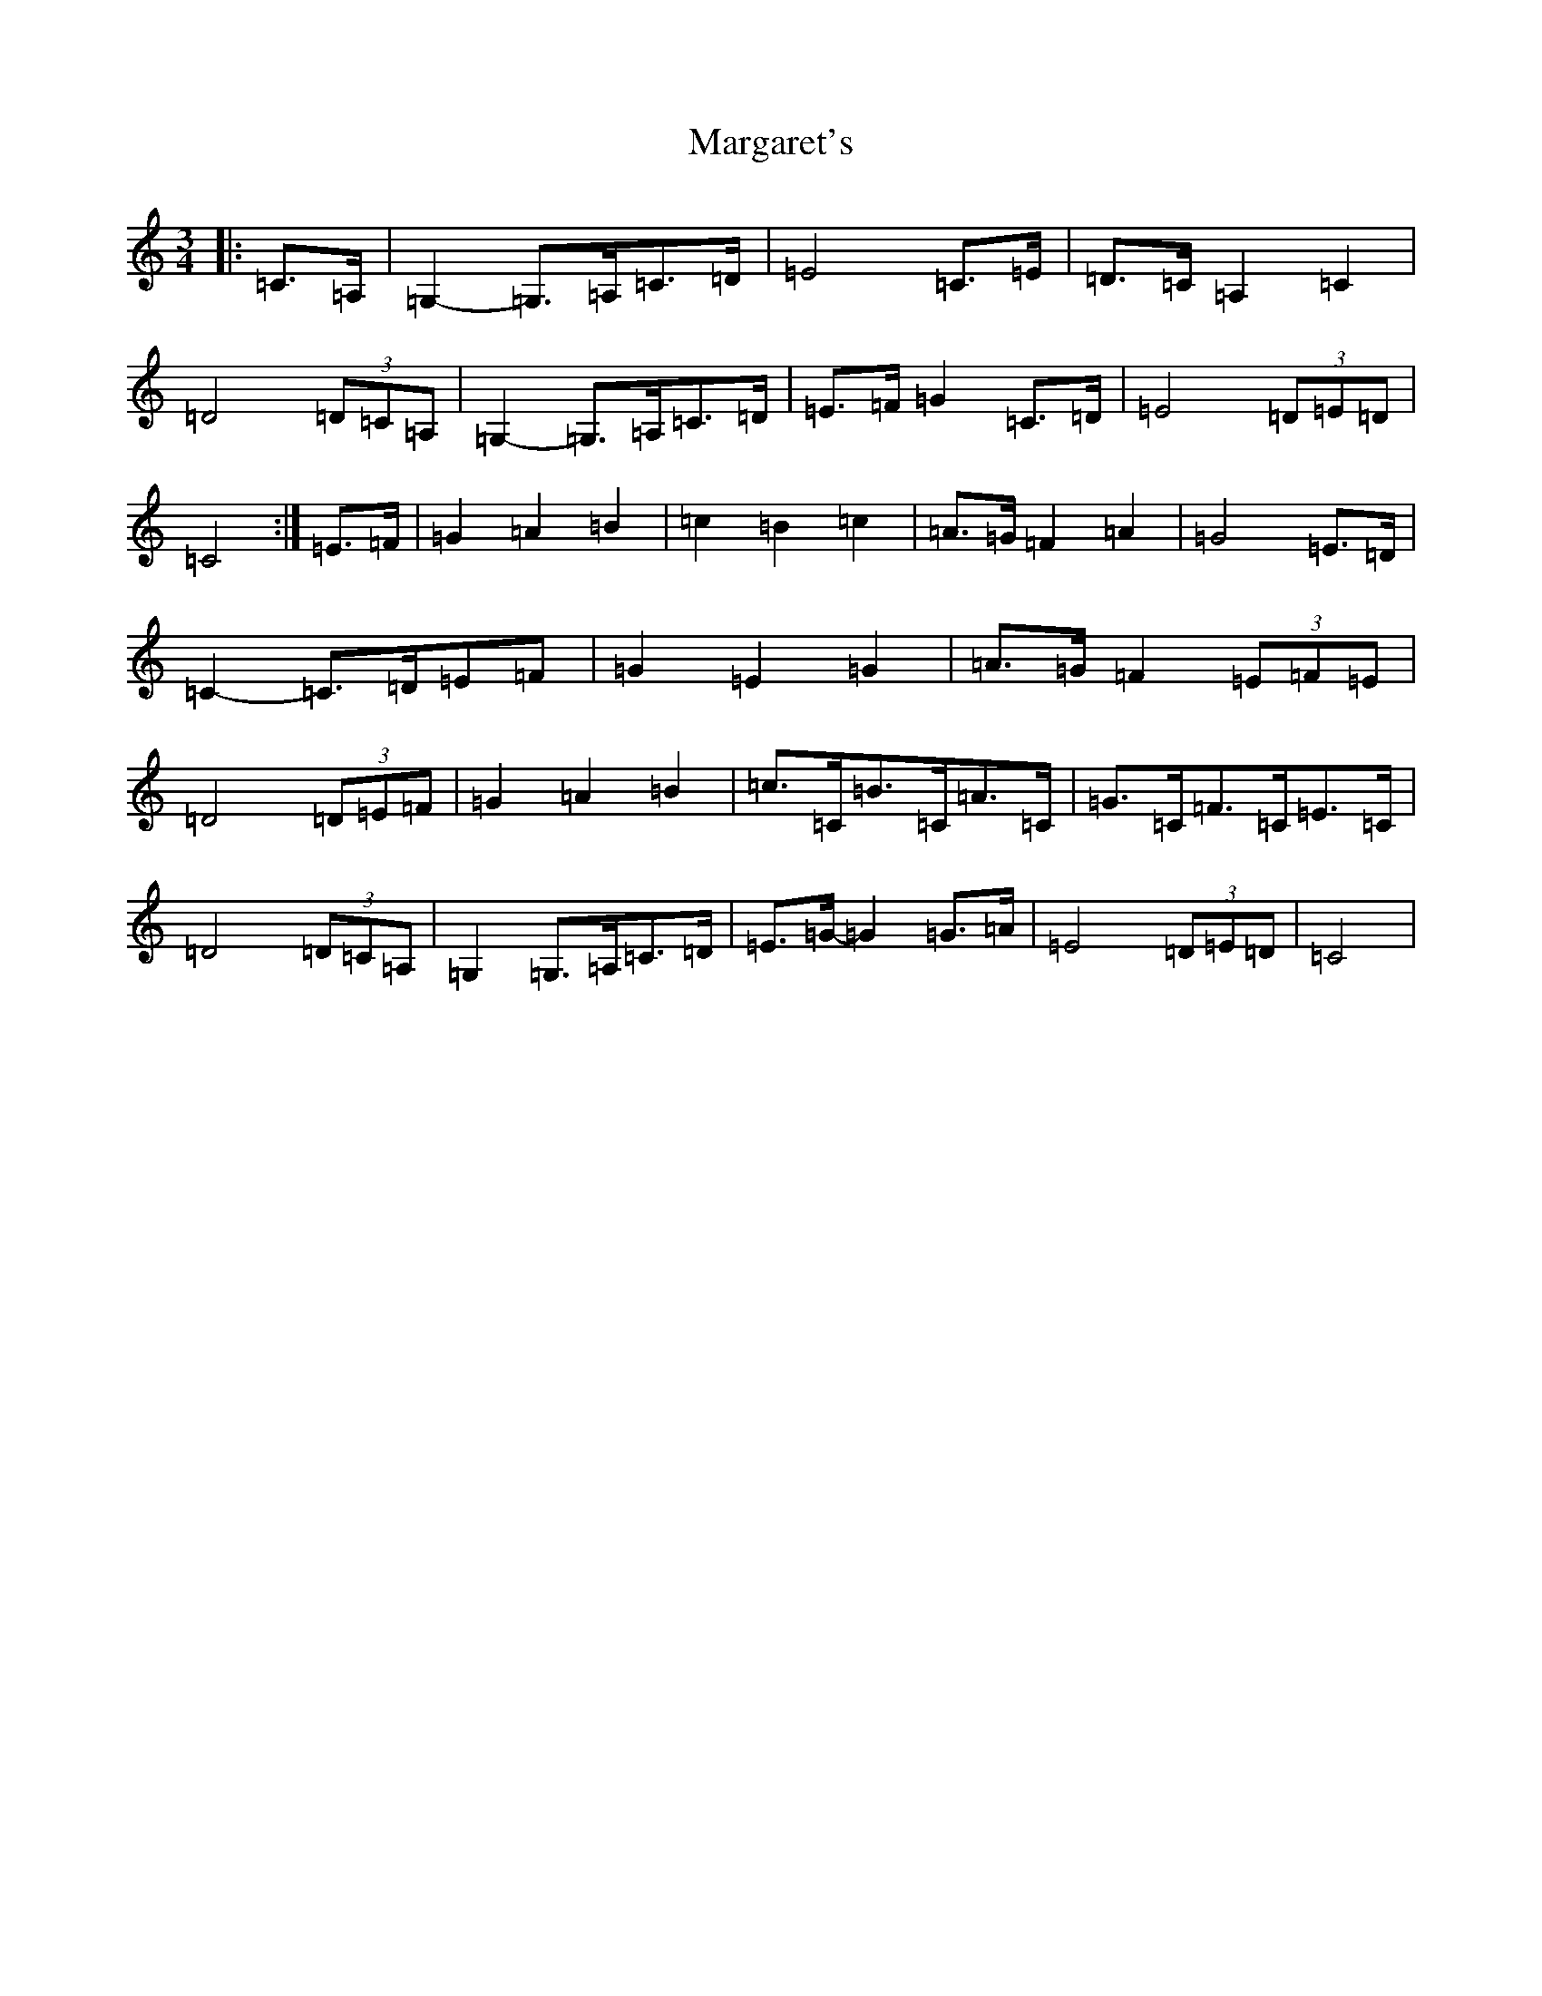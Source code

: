 X: 13464
T: Margaret's
S: https://thesession.org/tunes/1678#setting15101
Z: G Major
R: waltz
M:3/4
L:1/8
K: C Major
|:=C>=A,|=G,2-=G,>=A,=C>=D|=E4=C>=E|=D>=C=A,2=C2|=D4(3=D=C=A,|=G,2-=G,>=A,=C>=D|=E>=F=G2=C>=D|=E4(3=D=E=D|=C4:|=E>=F|=G2=A2=B2|=c2=B2=c2|=A>=G=F2=A2|=G4=E>=D|=C2-=C>=D=E=F|=G2=E2=G2|=A>=G=F2(3=E=F=E|=D4(3=D=E=F|=G2=A2=B2|=c>=C=B>=C=A>=C|=G>=C=F>=C=E>=C|=D4(3=D=C=A,|=G,2=G,>=A,=C>=D|=E>=G-=G2=G>=A|=E4(3=D=E=D|=C4|